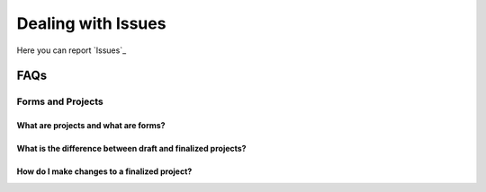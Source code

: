 Dealing with Issues
=====================

Here you can report `Issues`_

FAQs
########################################


Forms and Projects
-------------------------------------------

What are projects and what are forms?
**********************************************************************************

What is the difference between draft and finalized projects?
**********************************************************************************

How do I make changes to a finalized project?
**********************************************************************************